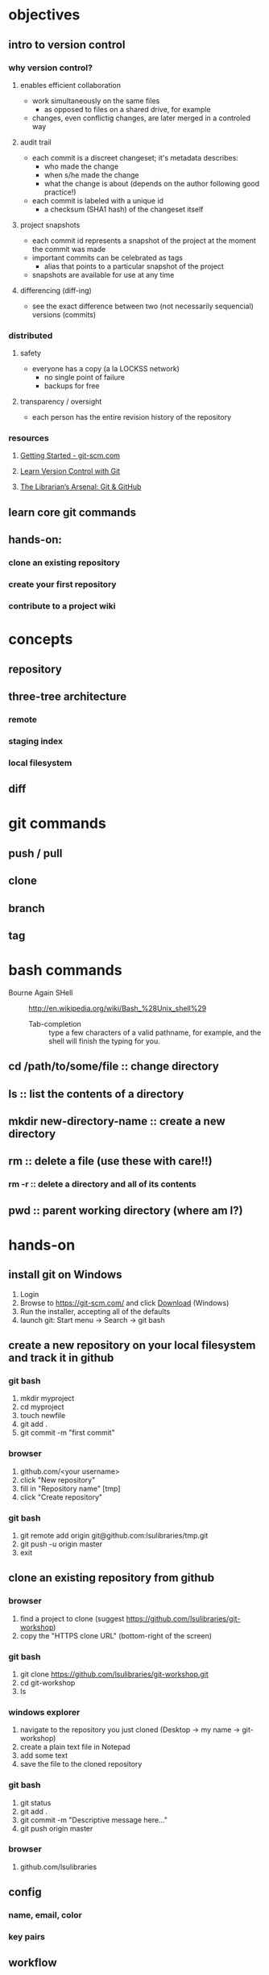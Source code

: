 
* objectives
** intro to version control
*** why version control?
**** enables efficient collaboration
     - work simultaneously on the same files
       - as opposed to files on a shared drive, for example
     - changes, even conflictig changes, are later merged in a controled way
**** audit trail
     - each commit is a discreet changeset; it's metadata describes:
       - who made the change
       - when s/he made the change
       - what the change is about (depends on the author following good practice!)
     - each commit is labeled with a unique id
       - a checksum (SHA1 hash) of the changeset itself
**** project snapshots
     - each commit id represents a snapshot of the project at the moment the commit was made
     - important commits can be celebrated as tags
       - alias that points to a particular snapshot of the project
     - snapshots are available for use at any time
**** differencing (diff-ing)
     - see the exact difference between two (not necessarily sequencial) versions (commits)
*** distributed
**** safety
     - everyone has a copy (a la LOCKSS network)
       - no single point of failure
       - backups for free
**** transparency / oversight
     - each person has the entire revision history of the repository

*** resources
**** [[https://git-scm.com/book/en/v2/Getting-Started-About-Version-Control][Getting Started - git-scm.com]]
**** [[http://www.git-tower.com/learn/git/ebook/mac/basics/why-use-version-control][Learn Version Control with Git]]
**** [[http://infospace.ischool.syr.edu/2012/10/10/the-librarians-arsenal-git-github/][The Librarian’s Arsenal: Git & GitHub]]
** learn core git commands
** hands-on:
*** clone an existing repository
*** create your first repository
*** contribute to a project wiki

* concepts
** repository
** three-tree architecture
*** remote
*** staging index
*** local filesystem
** diff
* git commands
** push / pull
** clone
** branch
** tag
* bash commands
  - Bourne Again SHell :: http://en.wikipedia.org/wiki/Bash_%28Unix_shell%29
    - Tab-completion :: type a few characters of a valid pathname, for example, and the shell will finish the typing for you.
** cd /path/to/some/file :: change directory
** ls :: list the contents of a directory
** mkdir new-directory-name :: create a new directory
** rm :: delete a file (use these with care!!)
*** rm -r :: delete a directory and all of its contents
** pwd :: parent working directory (where am I?)
* hands-on
** install git on Windows
   1. Login
   2. Browse to https://git-scm.com/ and click [[https://git-scm.com/download/win][Download]] (Windows)
   3. Run the installer, accepting all of the defaults
   4. launch git: Start menu -> Search -> git bash
** create a new repository on your local filesystem and track it in github
*** git bash
    1. mkdir myproject
    2. cd myproject
    3. touch newfile
    4. git add .
    5. git commit -m "first commit"
*** browser
    1. github.com/<your username>
    2. click "New repository"
    3. fill in "Repository name" [tmp]
    4. click "Create repository"
*** git bash
    1. git remote add origin git@github.com:lsulibraries/tmp.git
    2. git push -u origin master
    3. exit

** clone an existing repository from github
*** browser
    1. find a project to clone (suggest https://github.com/lsulibraries/git-workshop)
    2. copy the "HTTPS clone URL" (bottom-right of the screen)
*** git bash
    1. git clone https://github.com/lsulibraries/git-workshop.git
    2. cd git-workshop
    3. ls
*** windows explorer
    1. navigate to the repository you just cloned (Desktop -> my name -> git-workshop)
    2. create a plain text file in Notepad
    3. add some text
    4. save the file to the cloned repository
*** git bash
    1. git status
    2. git add .
    3. git commit -m "Descriptive message here..."
    4. git push origin master
*** browser
    1. github.com/lsulibraries

** config
*** name, email, color
*** key pairs
** workflow
*** git pull ['git clone' the first time]
*** git add
*** git commit
*** git push
*** git pull
* resources
** [[http://git-scm.com/book/en/v2/Customizing-Git-Git-Configuration][git-scm]]
** lynda
*** essential training (some highlights)
    login via myLSU: https://grok.lsu.edu/categories.aspx?parentcategoryid=1604
    1. What is git ?
       - [[http://www.lynda.com/Git-tutorials/Understanding-version-control/100222/111248-4.html][Understanding version control]] 4m
       - [[http://www.lynda.com/Git-tutorials/About-distributed-version-control/100222/111250-4.html][About distributed version control]] 5m
    2. Installing git
       - [[http://www.lynda.com/Git-tutorials/Installing-Git-Windows/100222/111254-4.html][...on Windows]] 5.5m
    3. [[http://www.lynda.com/Git-tutorials/Writing-commit-messages/100222/111263-4.html#][Getting Started]] ~16m
    4. Concepts
       - [[http://www.lynda.com/Git-tutorials/Exploring-three-trees-architecture/100222/111266-4.html][Three-trees architecture]] 4m
       - [[http://www.lynda.com/Git-tutorials/Git-workflow/100222/111267-4.html][Workflow]] 3m
